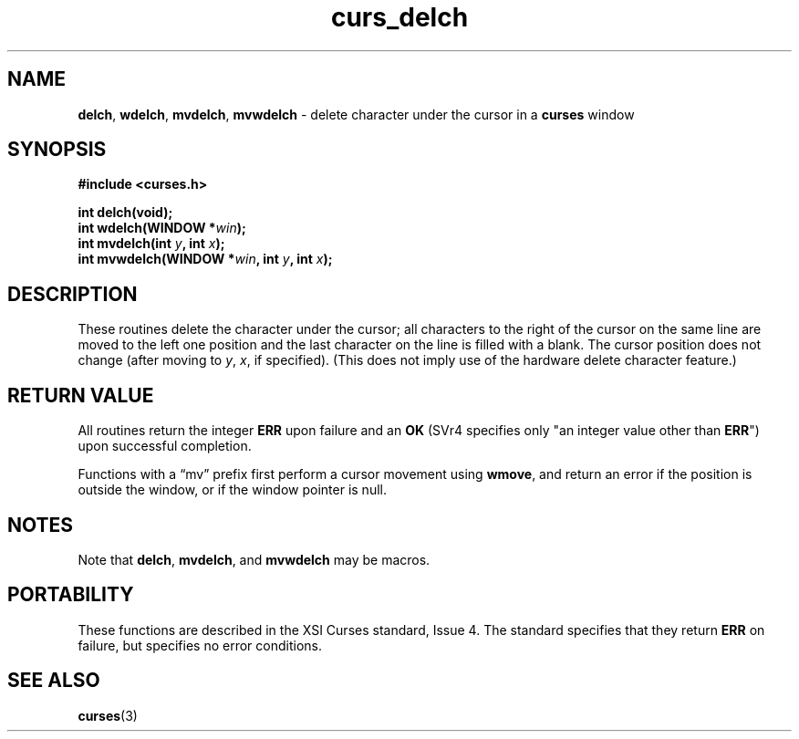 .\" $OpenBSD: curs_delch.3,v 1.7 2010/01/12 23:21:59 nicm Exp $
.\"
.\"***************************************************************************
.\" Copyright 2018-2022,2023 Thomas E. Dickey                                *
.\" Copyright 1998-2006,2010 Free Software Foundation, Inc.                  *
.\"                                                                          *
.\" Permission is hereby granted, free of charge, to any person obtaining a  *
.\" copy of this software and associated documentation files (the            *
.\" "Software"), to deal in the Software without restriction, including      *
.\" without limitation the rights to use, copy, modify, merge, publish,      *
.\" distribute, distribute with modifications, sublicense, and/or sell       *
.\" copies of the Software, and to permit persons to whom the Software is    *
.\" furnished to do so, subject to the following conditions:                 *
.\"                                                                          *
.\" The above copyright notice and this permission notice shall be included  *
.\" in all copies or substantial portions of the Software.                   *
.\"                                                                          *
.\" THE SOFTWARE IS PROVIDED "AS IS", WITHOUT WARRANTY OF ANY KIND, EXPRESS  *
.\" OR IMPLIED, INCLUDING BUT NOT LIMITED TO THE WARRANTIES OF               *
.\" MERCHANTABILITY, FITNESS FOR A PARTICULAR PURPOSE AND NONINFRINGEMENT.   *
.\" IN NO EVENT SHALL THE ABOVE COPYRIGHT HOLDERS BE LIABLE FOR ANY CLAIM,   *
.\" DAMAGES OR OTHER LIABILITY, WHETHER IN AN ACTION OF CONTRACT, TORT OR    *
.\" OTHERWISE, ARISING FROM, OUT OF OR IN CONNECTION WITH THE SOFTWARE OR    *
.\" THE USE OR OTHER DEALINGS IN THE SOFTWARE.                               *
.\"                                                                          *
.\" Except as contained in this notice, the name(s) of the above copyright   *
.\" holders shall not be used in advertising or otherwise to promote the     *
.\" sale, use or other dealings in this Software without prior written       *
.\" authorization.                                                           *
.\"***************************************************************************
.\"
.\" $Id: curs_delch.3,v 1.7 2010/01/12 23:21:59 nicm Exp $
.TH curs_delch 3 2023-07-01 "ncurses 6.4" "Library calls"
.ie \n(.g .ds `` \(lq
.el       .ds `` ``
.ie \n(.g .ds '' \(rq
.el       .ds '' ''
.SH NAME
\fBdelch\fP,
\fBwdelch\fP,
\fBmvdelch\fP,
\fBmvwdelch\fP \- delete character under the cursor in a \fBcurses\fP window
.SH SYNOPSIS
\fB#include <curses.h>\fP
.sp
\fBint delch(void);\fP
.br
\fBint wdelch(WINDOW *\fIwin\fB);\fR
.br
\fBint mvdelch(int \fIy\fB, int \fIx\fB);\fR
.br
\fBint mvwdelch(WINDOW *\fIwin\fB, int \fIy\fB, int \fIx\fB);\fR
.SH DESCRIPTION
These routines delete the character under the cursor; all characters to the
right of the cursor on the same line are moved to the left one position and the
last character on the line is filled with a blank.
The cursor position does
not change (after moving to \fIy\fP, \fIx\fP, if specified).
(This does not
imply use of the hardware delete character feature.)
.SH RETURN VALUE
All routines return the integer \fBERR\fP upon failure and an \fBOK\fP (SVr4
specifies only "an integer value other than \fBERR\fP") upon successful
completion.
.PP
Functions with a \*(``mv\*('' prefix first perform a cursor movement using
\fBwmove\fP, and return an error if the position is outside the window,
or if the window pointer is null.
.SH NOTES
Note that \fBdelch\fP, \fBmvdelch\fP, and \fBmvwdelch\fP may be macros.
.SH PORTABILITY
These functions are described in the XSI Curses standard, Issue 4.
The
standard specifies that they return \fBERR\fP on failure, but specifies no
error conditions.
.SH SEE ALSO
\fBcurses\fP(3)

